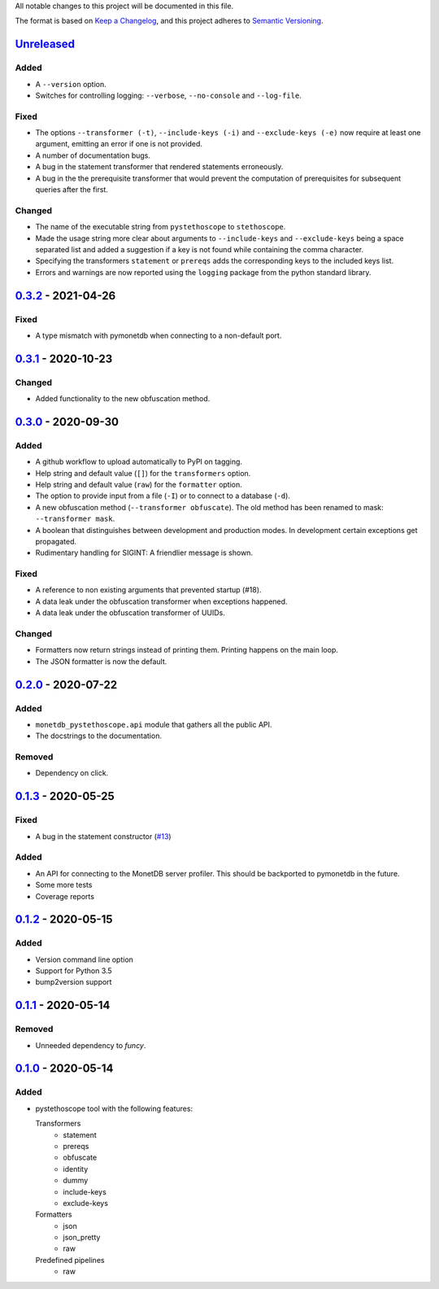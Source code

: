 All notable changes to this project will be documented in this file.

The format is based on `Keep a
Changelog <https://keepachangelog.com/en/1.0.0/>`__, and this project
adheres to `Semantic
Versioning <https://semver.org/spec/v2.0.0.html>`__.

`Unreleased`_
=============
Added
-----
- A ``--version`` option.
- Switches for controlling logging: ``--verbose``, ``--no-console``
  and ``--log-file``.

Fixed
-----
- The options ``--transformer (-t)``, ``--include-keys (-i)`` and
  ``--exclude-keys (-e)`` now require at least one argument, emitting
  an error if one is not provided.
- A number of documentation bugs.
- A bug in the statement transformer that rendered statements
  erroneously.
- A bug in the the prerequisite transformer that would prevent the
  computation of prerequisites for subsequent queries after the
  first.

Changed
-------
- The name of the executable string from ``pystethoscope`` to
  ``stethoscope``.
- Made the usage string more clear about arguments to
  ``--include-keys`` and ``--exclude-keys`` being a space separated
  list and added a suggestion if a key is not found while containing
  the comma character.
- Specifying the transformers ``statement`` or ``prereqs`` adds the
  corresponding keys to the included keys list.
- Errors and warnings are now reported using the ``logging`` package from the
  python standard library.

`0.3.2`_ - 2021-04-26
=====================
Fixed
-----
- A type mismatch with pymonetdb when connecting to a non-default
  port.

`0.3.1`_ - 2020-10-23
=====================
Changed
-------
- Added functionality to the new obfuscation method.

`0.3.0`_ - 2020-09-30
=====================
Added
-----
- A github workflow to upload automatically to PyPI on tagging.
- Help string and default value (``[]``) for the ``transformers`` option.
- Help string and default value (``raw``) for the ``formatter`` option.
- The option to provide input from a file (``-I``) or to connect to a database
  (``-d``).
- A new obfuscation method (``--transformer obfuscate``). The old method has
  been renamed to mask: ``--transformer mask``.
- A boolean that distinguishes between development and production modes. In
  development certain exceptions get propagated.
- Rudimentary handling for SIGINT: A friendlier message is shown.

Fixed
-----
- A reference to non existing arguments that prevented startup (#18).
- A data leak under the obfuscation transformer when exceptions happened.
- A data leak under the obfuscation transformer of UUIDs.

Changed
-------
- Formatters now return strings instead of printing them. Printing happens on
  the main loop.
- The JSON formatter is now the default.

`0.2.0`_ - 2020-07-22
=====================
Added
-----
- ``monetdb_pystethoscope.api`` module that gathers all the public API.
- The docstrings to the documentation.

Removed
-------
- Dependency on click.

`0.1.3`_ - 2020-05-25
=====================
Fixed
-----
- A bug in the statement constructor (`#13
  <https://github.com/MonetDBSolutions/monetdb-pystethoscope/issues/13>`__)

Added
-----
- An API for connecting to the MonetDB server profiler.
  This should be backported to pymonetdb in the future.
- Some more tests
- Coverage reports

`0.1.2`_ - 2020-05-15
=====================
Added
-----
- Version command line option
- Support for Python 3.5
- bump2version support

`0.1.1`_ - 2020-05-14
=====================
Removed
-------
- Unneeded dependency to `funcy`.

`0.1.0`_ - 2020-05-14
=====================
Added
-----
-  pystethoscope tool with the following features:

   Transformers
      -  statement
      -  prereqs
      -  obfuscate
      -  identity
      -  dummy
      -  include-keys
      -  exclude-keys

   Formatters
      -  json
      -  json_pretty
      -  raw

   Predefined pipelines
      -  raw

.. _Unreleased: https://github.com/MonetDBSolutions/monetdb-pystethoscope/compare/v0.3.2...HEAD
.. _0.3.2: https://github.com/MonetDBSolutions/monetdb-pystethoscope/compare/v0.3.1...v0.3.2
.. _0.3.1: https://github.com/MonetDBSolutions/monetdb-pystethoscope/compare/v0.3.0...v0.3.1
.. _0.3.0: https://github.com/MonetDBSolutions/monetdb-pystethoscope/compare/v0.2.0...v0.3.0
.. _0.2.0: https://github.com/MonetDBSolutions/monetdb-pystethoscope/compare/v0.1.3...v0.2.0
.. _0.1.3: https://github.com/MonetDBSolutions/monetdb-pystethoscope/compare/v0.1.2...v0.1.3
.. _0.1.2: https://github.com/MonetDBSolutions/monetdb-pystethoscope/compare/v0.1.1...v0.1.2
.. _0.1.1: https://github.com/MonetDBSolutions/monetdb-pystethoscope/compare/v0.1.0...v0.1.1
.. _0.1.0: https://github.com/MonetDBSolutions/monetdb-pystethoscope/releases/tag/v0.1.0
